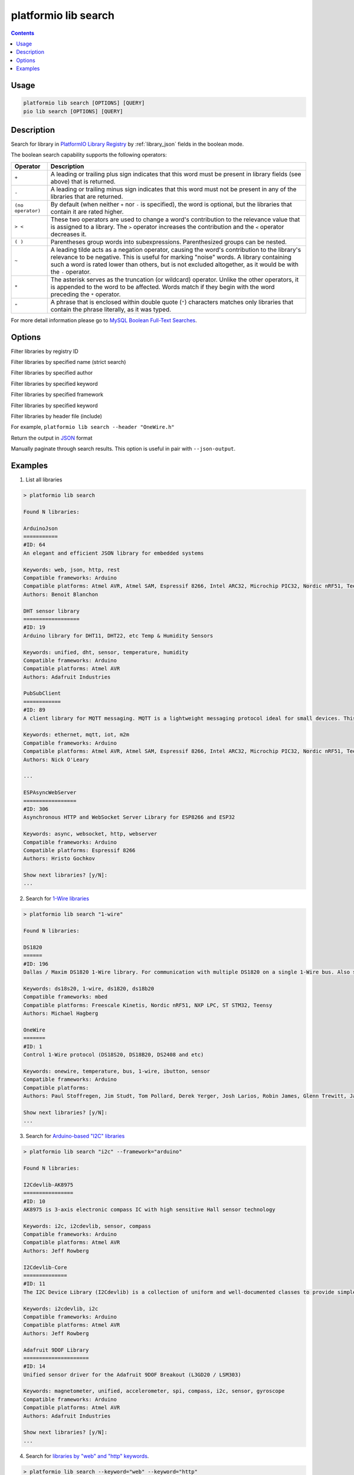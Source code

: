 ..  Copyright (c) 2014-present PlatformIO <contact@platformio.org>
    Licensed under the Apache License, Version 2.0 (the "License");
    you may not use this file except in compliance with the License.
    You may obtain a copy of the License at
       http://www.apache.org/licenses/LICENSE-2.0
    Unless required by applicable law or agreed to in writing, software
    distributed under the License is distributed on an "AS IS" BASIS,
    WITHOUT WARRANTIES OR CONDITIONS OF ANY KIND, either express or implied.
    See the License for the specific language governing permissions and
    limitations under the License.

.. _cmd_lib_search:

platformio lib search
=====================

.. contents::

Usage
-----

.. code-block:: bash

    platformio lib search [OPTIONS] [QUERY]
    pio lib search [OPTIONS] [QUERY]

Description
-----------

Search for library in `PlatformIO Library Registry <https://platformio.org/lib>`_
by :ref:`library_json` fields in the boolean mode.

The boolean search capability supports the following operators:

.. list-table::
    :header-rows:  1

    * - Operator
      - Description
    * - ``+``
      - A leading or trailing plus sign indicates that this word must be present
        in library fields (see above) that is returned.
    * - ``-``
      - A leading or trailing minus sign indicates that this word must not be
        present in any of the libraries that are returned.
    * - ``(no operator)``
      - By default (when neither ``+`` nor ``-`` is specified), the
        word is optional, but the libraries that contain it are rated higher.
    * - ``> <``
      - These two operators are used to change a word's contribution to the
        relevance value that is assigned to a library. The ``>`` operator
        increases the contribution and the ``<`` operator decreases it.
    * - ``( )``
      - Parentheses group words into subexpressions. Parenthesized groups can
        be nested.
    * - ``~``
      - A leading tilde acts as a negation operator, causing the word's
        contribution to the library's relevance to be negative. This is useful for
        marking "noise" words. A library containing such a word is rated lower than
        others, but is not excluded altogether, as it would be with the ``-`` operator.
    * - ``*``
      - The asterisk serves as the truncation (or wildcard) operator. Unlike the
        other operators, it is appended to the word to be affected. Words match if
        they begin with the word preceding the ``*`` operator.
    * - ``"``
      - A phrase that is enclosed within double quote (``"``) characters matches
        only libraries that contain the phrase literally, as it was typed.

For more detail information please go to
`MySQL Boolean Full-Text Searches <http://dev.mysql.com/doc/refman/5.6/en/fulltext-boolean.html>`_.

Options
-------

.. program:: platformio lib search

.. option::
    --id

Filter libraries by registry ID

.. option::
    -n, --name

Filter libraries by specified name (strict search)

.. option::
    -a, --author

Filter libraries by specified author

.. option::
    -k, --keyword

Filter libraries by specified keyword

.. option::
    -f, --framework

Filter libraries by specified framework

.. option::
    -p, --platform

Filter libraries by specified keyword

.. option::
    -i, --header

Filter libraries by header file (include)

For example, ``platformio lib search --header "OneWire.h"``

.. option::
    --json-output

Return the output in `JSON <http://en.wikipedia.org/wiki/JSON>`_ format

.. option::
   --page

Manually paginate through search results. This option is useful in pair with
``--json-output``.

Examples
--------

1. List all libraries

.. code::

    > platformio lib search

    Found N libraries:

    ArduinoJson
    ===========
    #ID: 64
    An elegant and efficient JSON library for embedded systems

    Keywords: web, json, http, rest
    Compatible frameworks: Arduino
    Compatible platforms: Atmel AVR, Atmel SAM, Espressif 8266, Intel ARC32, Microchip PIC32, Nordic nRF51, Teensy, TI MSP430
    Authors: Benoit Blanchon

    DHT sensor library
    ==================
    #ID: 19
    Arduino library for DHT11, DHT22, etc Temp & Humidity Sensors

    Keywords: unified, dht, sensor, temperature, humidity
    Compatible frameworks: Arduino
    Compatible platforms: Atmel AVR
    Authors: Adafruit Industries

    PubSubClient
    ============
    #ID: 89
    A client library for MQTT messaging. MQTT is a lightweight messaging protocol ideal for small devices. This library allows you to send and receive MQTT messages. It supports the latest MQTT 3.1.1 protocol and can be configured to use the older MQTT 3.1...

    Keywords: ethernet, mqtt, iot, m2m
    Compatible frameworks: Arduino
    Compatible platforms: Atmel AVR, Atmel SAM, Espressif 8266, Intel ARC32, Microchip PIC32, Nordic nRF51, Teensy, TI MSP430
    Authors: Nick O'Leary

    ...

    ESPAsyncWebServer
    =================
    #ID: 306
    Asynchronous HTTP and WebSocket Server Library for ESP8266 and ESP32

    Keywords: async, websocket, http, webserver
    Compatible frameworks: Arduino
    Compatible platforms: Espressif 8266
    Authors: Hristo Gochkov

    Show next libraries? [y/N]:
    ...

2. Search for `1-Wire libraries <https://platformio.org/lib/search?query=%25221-wire%2522>`_

.. code::

    > platformio lib search "1-wire"

    Found N libraries:

    DS1820
    ======
    #ID: 196
    Dallas / Maxim DS1820 1-Wire library. For communication with multiple DS1820 on a single 1-Wire bus. Also supports DS18S20 and DS18B20.

    Keywords: ds18s20, 1-wire, ds1820, ds18b20
    Compatible frameworks: mbed
    Compatible platforms: Freescale Kinetis, Nordic nRF51, NXP LPC, ST STM32, Teensy
    Authors: Michael Hagberg

    OneWire
    =======
    #ID: 1
    Control 1-Wire protocol (DS18S20, DS18B20, DS2408 and etc)

    Keywords: onewire, temperature, bus, 1-wire, ibutton, sensor
    Compatible frameworks: Arduino
    Compatible platforms:
    Authors: Paul Stoffregen, Jim Studt, Tom Pollard, Derek Yerger, Josh Larios, Robin James, Glenn Trewitt, Jason Dangel, Guillermo Lovato, Ken Butcher, Mark Tillotson, Bertrik Sikken, Scott Roberts

    Show next libraries? [y/N]:
    ...

3. Search for `Arduino-based "I2C" libraries <https://platformio.org/lib/search?query=framework%253Aarduino%2520i2c>`_

.. code::

    > platformio lib search "i2c" --framework="arduino"

    Found N libraries:

    I2Cdevlib-AK8975
    ================
    #ID: 10
    AK8975 is 3-axis electronic compass IC with high sensitive Hall sensor technology

    Keywords: i2c, i2cdevlib, sensor, compass
    Compatible frameworks: Arduino
    Compatible platforms: Atmel AVR
    Authors: Jeff Rowberg

    I2Cdevlib-Core
    ==============
    #ID: 11
    The I2C Device Library (I2Cdevlib) is a collection of uniform and well-documented classes to provide simple and intuitive interfaces to I2C devices.

    Keywords: i2cdevlib, i2c
    Compatible frameworks: Arduino
    Compatible platforms: Atmel AVR
    Authors: Jeff Rowberg

    Adafruit 9DOF Library
    =====================
    #ID: 14
    Unified sensor driver for the Adafruit 9DOF Breakout (L3GD20 / LSM303)

    Keywords: magnetometer, unified, accelerometer, spi, compass, i2c, sensor, gyroscope
    Compatible frameworks: Arduino
    Compatible platforms: Atmel AVR
    Authors: Adafruit Industries

    Show next libraries? [y/N]:
    ...

4. Search for `libraries by "web" and "http" keywords <https://platformio.org/lib/search?query=keyword%253A%2522web%2522%2520keyword%253A%2522http%2522>`_.

.. code::

    > platformio lib search --keyword="web" --keyword="http"

    Found N libraries:

    ArduinoJson
    ===========
    #ID: 64
    An elegant and efficient JSON library for embedded systems

    Keywords: web, json, http, rest
    Compatible frameworks: Arduino
    Compatible platforms: Atmel AVR, Atmel SAM, Espressif 8266, Intel ARC32, Microchip PIC32, Nordic nRF51, Teensy, TI MSP430
    Authors: Benoit Blanchon

    ESPAsyncWebServer
    =================
    #ID: 306
    Asynchronous HTTP and WebSocket Server Library for ESP8266 and ESP32

    Keywords: async, websocket, http, webserver
    Compatible frameworks: Arduino
    Compatible platforms: Espressif 8266
    Authors: Hristo Gochkov

    ESP8266wifi
    ===========
    #ID: 1101
    ESP8266 Arduino library with built in reconnect functionality

    Keywords: web, http, wifi, server, client, wi-fi
    Compatible frameworks: Arduino
    Compatible platforms: Atmel AVR
    Authors: Jonas Ekstrand

    Blynk
    =====
    #ID: 415
    Build a smartphone app for your project in minutes. Blynk allows creating IoT solutions easily. It supports  WiFi, BLE, Bluetooth, Ethernet, GSM, USB, Serial. Works with many boards like ESP8266, ESP32, Arduino UNO, Nano, Due, Mega, Zero, MKR100, Yun,...

    Keywords: control, gprs, protocol, communication, app, bluetooth, serial, cloud, web, usb, m2m, ble, 3g, smartphone, http, iot, device, sensors, data, esp8266, mobile, wifi, ethernet, gsm
    Compatible frameworks: Arduino, Energia, WiringPi
    Compatible platforms: Atmel AVR, Atmel SAM, Espressif 8266, Intel ARC32, Linux ARM, Microchip PIC32, Nordic nRF51, Teensy, TI MSP430, TI Tiva
    Authors: Volodymyr Shymanskyy

    Show next libraries? [y/N]:
    ...

5. Search for `libraries by "Adafruit Industries" author <https://platformio.org/lib/search?query=author%253A%2522Adafruit%20Industries%2522>`_

.. code::

    > platformio lib search --author="Adafruit Industries"

    Found N libraries:

    DHT sensor library
    ==================
    #ID: 19
    Arduino library for DHT11, DHT22, etc Temp & Humidity Sensors

    Keywords: unified, dht, sensor, temperature, humidity
    Compatible frameworks: Arduino
    Compatible platforms: Atmel AVR
    Authors: Adafruit Industries

    Adafruit DHT Unified
    ====================
    #ID: 18
    Unified sensor library for DHT (DHT11, DHT22 and etc) temperature and humidity sensors

    Keywords: unified, dht, sensor, temperature, humidity
    Compatible frameworks: Arduino
    Compatible platforms: Atmel AVR
    Authors: Adafruit Industries

    Show next libraries? [y/N]:
    ...

6. Search for `libraries which are compatible with Dallas temperature sensors <https://platformio.org/lib/search?query=DS*>`_
   like DS18B20, DS18S20 and etc.

.. code::

    > platformio lib search "DS*"

    Found N libraries:

    DS1820
    ======
    #ID: 196
    Dallas / Maxim DS1820 1-Wire library. For communication with multiple DS1820 on a single 1-Wire bus. Also supports DS18S20 and DS18B20.

    Keywords: ds18s20, 1-wire, ds1820, ds18b20
    Compatible frameworks: mbed
    Compatible platforms: Freescale Kinetis, Nordic nRF51, NXP LPC, ST STM32, Teensy
    Authors: Michael Hagberg

    I2Cdevlib-DS1307
    ================
    #ID: 99
    The DS1307 serial real-time clock (RTC) is a low-power, full binary-coded decimal (BCD) clock/calendar plus 56 bytes of NV SRAM

    Keywords: i2cdevlib, clock, i2c, rtc, time
    Compatible frameworks: Arduino
    Compatible platforms: Atmel AVR
    Authors: Jeff Rowberg

    Show next libraries? [y/N]:
    ...

7. Search for `Energia-based *nRF24* or *HttpClient* libraries <https://platformio.org/lib/search?query=framework%253Aenergia%2520%252B(nRF24%2520HttpClient)>`_.
   The search query that is described below can be interpreted like
   ``energia nRF24 OR energia HttpClient``

.. code::

    > platformio lib search "+(nRF24 HttpClient)" --framework="arduino"

    Found N libraries:

    RadioHead
    =========
    #ID: 124
    The RadioHead Packet Radio library which provides a complete object-oriented library for sending and receiving packetized messages via RF22/24/26/27/69, Si4460/4461/4463/4464, nRF24/nRF905, SX1276/77/78, RFM95/96/97/98 and etc.

    Keywords: rf, radio, wireless
    Compatible frameworks: Arduino, Energia
    Compatible platforms: Atmel AVR, Atmel SAM, Espressif 32, Espressif 8266, Infineon XMC, Intel ARC32, Kendryte K210, Microchip PIC32, Nordic nRF51, Nordic nRF52, ST STM32, ST STM8, Teensy, TI MSP430, TI Tiva
    Authors: Mike McCauley

    ArduinoHttpClient
    =================
    #ID: 798
    [EXPERIMENTAL] Easily interact with web servers from Arduino, using HTTP and WebSocket's.

    Keywords: communication
    Compatible frameworks: Arduino
    Compatible platforms: Atmel AVR, Atmel SAM, Espressif 32, Espressif 8266, Intel ARC32, Microchip PIC32, Nordic nRF51, Nordic nRF52, ST STM32, ST STM8, Teensy, TI MSP430
    Authors: Arduino

    HttpClient
    ==========
    #ID: 66
    Library to easily make HTTP GET, POST and PUT requests to a web server.

    Keywords: communication
    Compatible frameworks: Arduino
    Compatible platforms: Atmel AVR, Atmel SAM, Espressif 32, Espressif 8266, Intel ARC32, Microchip PIC32, Nordic nRF51, Nordic nRF52, ST STM32, Teensy, TI MSP430
    Authors: Adrian McEwen

    Show next libraries? [y/N]:
    ...


8. Search for the `all sensor libraries excluding temperature <https://platformio.org/lib/search?query=sensor%2520-temperature>`_.

.. code::

    > platformio lib search "sensor -temperature"

    Found N libraries:

    SparkFun VL6180 Sensor
    ======================
    #ID: 407
    The VL6180 combines an IR emitter, a range sensor, and an ambient light sensor together for you to easily use and communicate with via an I2C interface.

    Keywords: sensors
    Compatible frameworks: Arduino
    Compatible platforms: Atmel AVR, Atmel SAM, Espressif 8266, Intel ARC32, Microchip PIC32, Nordic nRF51, Teensy, TI MSP430
    Authors: Casey Kuhns@SparkFun, SparkFun Electronics

    I2Cdevlib-AK8975
    ================
    #ID: 10
    AK8975 is 3-axis electronic compass IC with high sensitive Hall sensor technology

    Keywords: i2c, i2cdevlib, sensor, compass
    Compatible frameworks: Arduino
    Compatible platforms: Atmel AVR
    Authors: Jeff Rowberg

    Adafruit 9DOF Library
    =====================
    #ID: 14
    Unified sensor driver for the Adafruit 9DOF Breakout (L3GD20 / LSM303)

    Keywords: magnetometer, unified, accelerometer, spi, compass, i2c, sensor, gyroscope
    Compatible frameworks: Arduino
    Compatible platforms: Atmel AVR
    Authors: Adafruit Industries

    Show next libraries? [y/N]:
    ...
